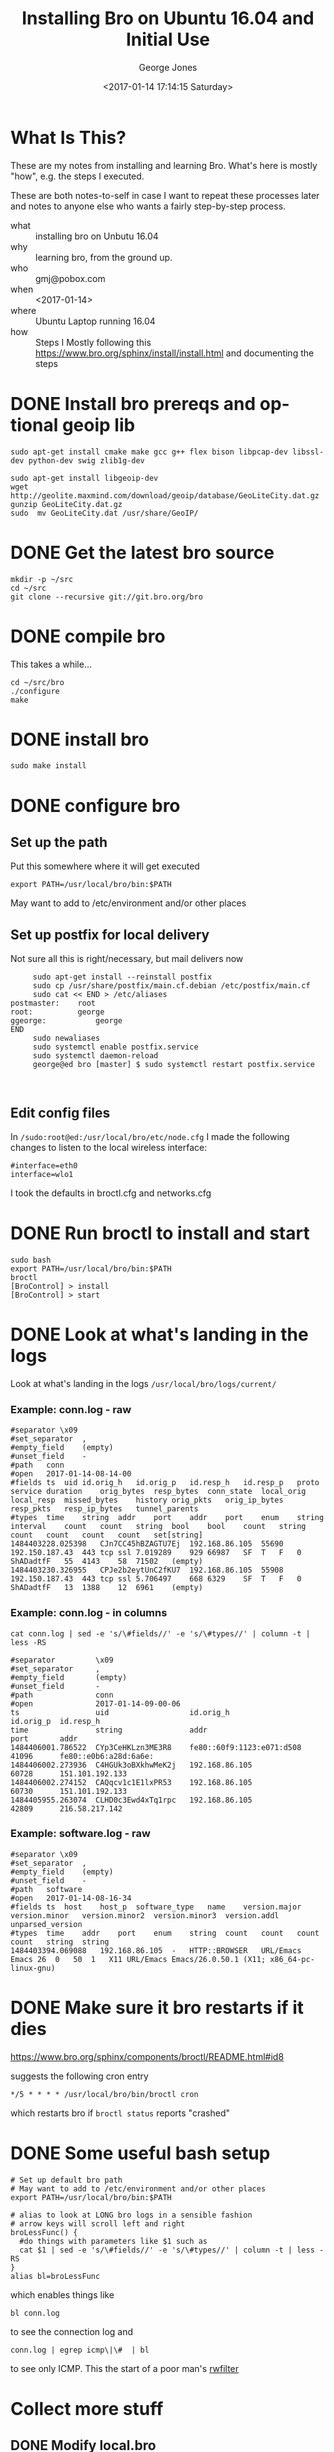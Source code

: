 #+OPTIONS: ':nil *:t -:t ::t <:t H:3 \n:nil ^:nil arch:headline
#+OPTIONS: author:t broken-links:nil c:nil creator:nil
#+OPTIONS: d:(not "LOGBOOK") date:t e:t email:nil f:t inline:t num:2
#+OPTIONS: p:nil pri:nil prop:nil stat:t tags:t tasks:t tex:t
#+OPTIONS: timestamp:t title:t toc:t todo:t |:t
#+TITLE: Installing Bro on Ubuntu 16.04 and Initial Use
#+DATE: <2017-01-14 17:14:15 Saturday>
#+AUTHOR: George Jones
#+EMAIL: eludom@gmail.com
#+LANGUAGE: en
#+SELECT_TAGS: export
#+EXCLUDE_TAGS: noexport
#+CREATOR: Emacs 26.0.50.1 (Org mode 9.0.2)

* What Is This?
  These are my notes from installing and learning Bro.  What's here is
  mostly "how", e.g. the steps I executed.

  These are both notes-to-self in case I want to repeat these
  processes later and notes to anyone else who wants a fairly
  step-by-step process.



  - what :: installing bro on Unbutu 16.04
  - why :: learning bro, from the ground up.
  - who :: gmj@pobox.com
  - when :: <2017-01-14>
  - where :: Ubuntu Laptop running 16.04
  - how :: Steps I Mostly following this https://www.bro.org/sphinx/install/install.html and documenting the  steps

* DONE Install bro prereqs and optional geoip lib
  #+begin_example
  sudo apt-get install cmake make gcc g++ flex bison libpcap-dev libssl-dev python-dev swig zlib1g-dev
  #+end_example

  #+begin_example
  sudo apt-get install libgeoip-dev
  wget http://geolite.maxmind.com/download/geoip/database/GeoLiteCity.dat.gz
  gunzip GeoLiteCity.dat.gz
  sudo  mv GeoLiteCity.dat /usr/share/GeoIP/
  #+end_example

* DONE Get the latest bro source
  #+begin_example
  mkdir -p ~/src
  cd ~/src
  git clone --recursive git://git.bro.org/bro
  #+end_example

* DONE compile bro
  This takes a while...

  #+begin_example
   cd ~/src/bro
   ./configure 
   make
  #+end_example

* DONE install bro
  #+begin_example
   sudo make install
  #+end_example
* DONE configure bro
** Set up the path
   Put this somewhere where it will get executed
   #+begin_example
   export PATH=/usr/local/bro/bin:$PATH
   #+end_example

   May want to add to /etc/environment and/or other places

** Set up postfix for local delivery
   Not sure all this is right/necessary, but mail delivers now
   #+begin_example
     sudo apt-get install --reinstall postfix     
     sudo cp /usr/share/postfix/main.cf.debian /etc/postfix/main.cf
     sudo cat << END > /etc/aliases
postmaster:    root
root:	       george
ggeorge:	       george
END
     sudo newaliases     
     sudo systemctl enable postfix.service
     sudo systemctl daemon-reload
     george@ed bro [master] $ sudo systemctl restart postfix.service


   #+end_example

** Edit config files
   In =/sudo:root@ed:/usr/local/bro/etc/node.cfg= I made the
   following changes to listen to the local wireless interface:

   #+begin_example
   #interface=eth0
   interface=wlo1
   #+end_example

   I took the defaults in broctl.cfg and networks.cfg

* DONE Run broctl to install and start
  #+begin_example
   sudo bash
   export PATH=/usr/local/bro/bin:$PATH
   broctl
   [BroControl] > install
   [BroControl] > start
  #+end_example
* DONE Look at what's landing in the logs
  Look at what's landing in the logs
  =/usr/local/bro/logs/current/=
*** Example: conn.log - raw 
    #+begin_example
    #separator \x09
    #set_separator	,
    #empty_field	(empty)
    #unset_field	-
    #path	conn
    #open	2017-01-14-08-14-00
    #fields	ts	uid	id.orig_h	id.orig_p	id.resp_h	id.resp_p	proto	service	duration	orig_bytes	resp_bytes	conn_state	local_orig	local_resp	missed_bytes	history	orig_pkts	orig_ip_bytes	resp_pkts	resp_ip_bytes	tunnel_parents
    #types	time	string	addr	port	addr	port	enum	string	interval	count	count	string	bool	bool	count	string	count	count	count	count	set[string]
    1484403228.025398	CJn7CC45hBZAGTU7Ej	192.168.86.105	55690	192.150.187.43	443	tcp	ssl	7.019289	929	66987	SF	T	F	0	ShADadtfF	55	4143	58	71502	(empty)
    1484403230.326955	CPJe2b2eytUnC2fKU7	192.168.86.105	55908	192.150.187.43	443	tcp	ssl	5.706497	668	6329	SF	T	F	0	ShADadtfF	13	1388	12	6961	(empty)
    #+end_example
    
*** Example: conn.log - in columns
    #+begin_example
cat conn.log | sed -e 's/\#fields//' -e 's/\#types//' | column -t | less -RS

#separator         \x09
#set_separator     ,
#empty_field       (empty)
#unset_field       -
#path              conn
#open              2017-01-14-09-00-06
ts                 uid                  id.orig_h                  id.orig_p  id.resp_h            
time               string               addr                       port       addr                 
1484406001.786522  CYp3CeHKLzn3ME3R8    fe80::60f9:1123:e071:d508  41096      fe80::e0b6:a28d:6a6e:
1484406002.273936  C4HGUk3oBXkhwMeK2j   192.168.86.105             60728      151.101.192.133      
1484406002.274152  CAQqcv1c1E1lxPR53    192.168.86.105             60730      151.101.192.133      
1484405955.263074  CLHD0c3Ewd4xTq1rpc   192.168.86.105             42809      216.58.217.142       
    #+end_example

*** Example: software.log - raw
    #+begin_example
#separator \x09
#set_separator	,
#empty_field	(empty)
#unset_field	-
#path	software
#open	2017-01-14-08-16-34
#fields	ts	host	host_p	software_type	name	version.major	version.minor	version.minor2	version.minor3	version.addl	unparsed_version
#types	time	addr	port	enum	string	count	count	count	count	string	string
1484403394.069088	192.168.86.105	-	HTTP::BROWSER	URL/Emacs Emacs	26	0	50	1	X11	URL/Emacs Emacs/26.0.50.1 (X11; x86_64-pc-linux-gnu)
    #+end_example

* DONE Make sure it bro restarts if it dies
  https://www.bro.org/sphinx/components/broctl/README.html#id8

  suggests the following cron entry

  #+begin_example
   */5 * * * * /usr/local/bro/bin/broctl cron    
  #+end_example

  which restarts bro if =broctl status= reports "crashed"

* DONE Some useful bash setup
  #+begin_example
# Set up default bro path
# May want to add to /etc/environment and/or other places
export PATH=/usr/local/bro/bin:$PATH

# alias to look at LONG bro logs in a sensible fashion
# arrow keys will scroll left and right
broLessFunc() {  
  #do things with parameters like $1 such as  
  cat $1 | sed -e 's/\#fields//' -e 's/\#types//' | column -t | less -RS
}  
alias bl=broLessFunc
  #+end_example

  which enables things like

  #+begin_example
bl conn.log
  #+end_example

  to see the connection log and 

  #+begin_example
conn.log | egrep icmp\|\#  | bl 
  #+end_example

  to see only ICMP.  This the start of a poor man's [[https://tools.netsa.cert.org/silk/rwfilter.html][rwfilter]]

* Collect more stuff
** DONE Modify local.bro
   #+begin_example


diff --git a/local.bro b/local.bro
index 9f8be4b..a152da4 100644
--- a/local.bro
+++ b/local.bro
@@ -41,7 +41,7 @@
 @load protocols/http/software
 # The detect-webapps script could possibly cause performance trouble when
 # running on live traffic.  Enable it cautiously.
-#@load protocols/http/detect-webapps
+@load protocols/http/detect-webapps
 
 # This script detects DNS results pointing toward your Site::local_nets
 # where the name is not part of your local DNS zone and is being hosted
@@ -64,7 +64,7 @@
 
 # Uncomment the following line to check each SSL certificate hash against the ICSI
 # certificate notary service; see http://notary.icsi.berkeley.edu .
-# @load protocols/ssl/notary
+@load protocols/ssl/notary
 
 # If you have libGeoIP support built in, do some geographic detections and
 # logging for SSH traffic.
@@ -95,8 +95,18 @@
 
 # Uncomment the following line to enable logging of link-layer addresses. Enabling
 # this adds the link-layer address for each connection endpoint to the conn.log file.
-# @load policy/protocols/conn/mac-logging
+@load policy/protocols/conn/mac-logging
 
 # Uncomment the following line to enable the SMB analyzer.  The analyzer
 # is currently considered a preview and therefore not loaded by default.
 # @load policy/protocols/smb
+
+
+#
+# gmj. Added from examples
+#
+
+redef Notice::ignored_types += { SSL::Invalid_Server_Cert };
+
+
+

   #+end_example
** DONE add share/bro/site/conditional-notice.bro
   #+begin_example
   #
# gmj. Added from examples
#
  
@load protocols/ssl/expiring-certs  
   
const watched_servers: set[addr] = {  
	87.98.220.10,  
} &redef;  
  
# Site::local_nets usually isn't something you need to modify if  
# BroControl automatically sets it up from networks.cfg.  It's  
# shown here for completeness.  
redef Site::local_nets += {  
	87.98.0.0/16,  
};  
  
hook Notice::policy(n: Notice::Info)  
	{  
	if ( n$note != SSL::Certificate_Expired )  
  		return;  
    
  	if ( n$id$resp_h !in watched_servers )  
  		return;  
 
  	add n$actions[Notice::ACTION_EMAIL];  
  	}  

   #+end_example
** restart
   #+begin_example
   [BroControl] > install   
   #+end_example
* Collect modified traffic with the new configs and look at it
** DONE Look for expired certificates in notice.log
   =zcat notice.13\:37\:18-14\:00\:00.log.gz=
   #+begin_example
/usr/local/bro/logs/2017-01-14
#separator \x09
#set_separator	,
#empty_field	(empty)
#unset_field	-
#path	notice
#open	2017-01-14-13-37-18
#fields	ts	uid	id.orig_h	id.orig_p	id.resp_h	id.resp_p	fuid	file_mime_type	file_desc	proto	note	msg	sub	src	dst	p	n	peer_descr	actions	suppress_for	dropped	remote_location.country_code	remote_location.region	remote_location.city	remote_location.latitude	remote_location.longitude
#types	time	string	addr	port	addr	port	string	string	string	enum	enum	string	string	addr	addr	port	count	string	set[enum]	interval	bool	string	string	string	double	double
1484419038.991767	CYxRSy1s6mZjCbJcj3	192.168.86.105	60498	50.116.194.28	443	-	-	-	tcp	SSL::Invalid_Server_Cert	SSL certificate validation failed with (certificate has expired)	CN=*.audienceiq.com,O=Experian PLC,L=Costa Mesa,ST=California,C=US	192.168.86.105	50.116.194.28	443	-	bro	Notice::ACTION_LOG	3600.000000	F	-	-	-	-	-
#close	2017-01-14-14-00-00
   #+end_example
** DONE Capture some traffic
   cd ~/analysis
   #+begin_example
   sudo tcpdump -i wlo1 -w foo.pcap   
   #+end_example
   then feed the IP address to the web browser to generate some
   traffic and =^C= to stop.
** DONE Feed the pcap to bro
   #+begin_example
   bro -r foo.pcap conditional-notice.bro
   #+end_example
** DONE Look at the log files generated in the directory
   #+begin_example
   george@ed analysis [master] $ ls -lt
total 2696
-rw-r--r--  1 george george   10601 Jan 14 16:08 dns.log
-rw-r--r--  1 george george   14118 Jan 14 16:08 http.log
-rw-r--r--  1 george george    9188 Jan 14 16:08 conn.log
-rw-r--r--  1 george george    6630 Jan 14 16:08 files.log
-rw-r--r--  1 george george     253 Jan 14 16:08 packet_filter.log
-rw-r--r--  1 george george    1636 Jan 14 16:08 ssl.log
-rw-r--r--  1 george george     746 Jan 14 16:08 weird.log
-rw-r--r--  1 george george    2731 Jan 14 16:08 x509.log
drwx------  3 george george    4096 Jan 14 16:08 .state
drwxr-xr-x  4 george george    4096 Jan 14 16:08 .
drwxr-xr-x  2 george george    4096 Jan 14 16:07 old
   #+end_example
* Some Possible Next Steps*
** DONE Tweak Collection
   - "collect all the things"
** Let it run for a couple of days
** Look at the raw data to get a feel for it
** Install some tools to enable analysis
